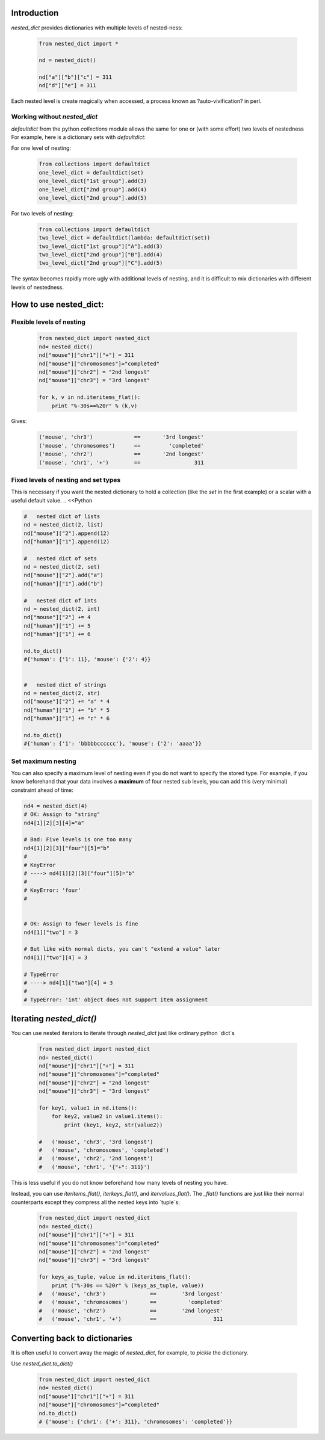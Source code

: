 ##############################################################################
Introduction
##############################################################################
`nested_dict` provides dictionaries with multiple levels of nested-ness:

    .. <<Python

    .. code-block:: Python

        from nested_dict import *

        nd = nested_dict()

        nd["a"]["b"]["c"] = 311
        nd["d"]["e"] = 311

    ..
        Python


Each nested level is create magically when accessed, a process known as ?auto-vivification? in perl.

******************************************************************************
Working without `nested_dict`
******************************************************************************

`defaultdict` from the python `collections` module allows the same for one or (with some effort) two levels of nestedness
For example, here is a dictionary sets with `defaultdict`:

For one level of nesting:

    .. <<Python

    .. code-block:: Python

        from collections import defaultdict
        one_level_dict = defaultdict(set)
        one_level_dict["1st group"].add(3)
        one_level_dict["2nd group"].add(4)
        one_level_dict["2nd group"].add(5)

    ..
        Python

For two levels of nesting:

    .. <<Python

    .. code-block:: Python

        from collections import defaultdict
        two_level_dict = defaultdict(lambda: defaultdict(set))
        two_level_dict["1st group"]["A"].add(3)
        two_level_dict["2nd group"]["B"].add(4)
        two_level_dict["2nd group"]["C"].add(5)

    ..
        Python


The syntax becomes rapidly more ugly with additional levels of nesting, and it is difficult to mix dictionaries with different levels of nestedness.

##############################################################################
How to use nested_dict:
##############################################################################

******************************************************************************
Flexible levels of nesting
******************************************************************************

  .. <<Python

  .. code-block:: Python

    from nested_dict import nested_dict
    nd= nested_dict()
    nd["mouse"]["chr1"]["+"] = 311
    nd["mouse"]["chromosomes"]="completed"
    nd["mouse"]["chr2"] = "2nd longest"
    nd["mouse"]["chr3"] = "3rd longest"

    for k, v in nd.iteritems_flat():
        print "%-30s==%20r" % (k,v)

  ..
      Python


Gives:

    .. <<Python

    .. code-block:: Python

        ('mouse', 'chr3')             ==       '3rd longest'
        ('mouse', 'chromosomes')      ==         'completed'
        ('mouse', 'chr2')             ==       '2nd longest'
        ('mouse', 'chr1', '+')        ==                 311

    ..
        Python


******************************************************************************
Fixed levels of nesting and set types
******************************************************************************

This is necessary if you want the nested dictionary to hold a collection (like the `set` in the first example) or a scalar with a useful default value.
.. <<Python

.. code-block:: Python

        #   nested dict of lists
        nd = nested_dict(2, list)
        nd["mouse"]["2"].append(12)
        nd["human"]["1"].append(12)

        #   nested dict of sets
        nd = nested_dict(2, set)
        nd["mouse"]["2"].add("a")
        nd["human"]["1"].add("b")

        #   nested dict of ints
        nd = nested_dict(2, int)
        nd["mouse"]["2"] += 4
        nd["human"]["1"] += 5
        nd["human"]["1"] += 6

        nd.to_dict()
        #{'human': {'1': 11}, 'mouse': {'2': 4}}


        #   nested dict of strings
        nd = nested_dict(2, str)
        nd["mouse"]["2"] += "a" * 4
        nd["human"]["1"] += "b" * 5
        nd["human"]["1"] += "c" * 6

        nd.to_dict()
        #{'human': {'1': 'bbbbbcccccc'}, 'mouse': {'2': 'aaaa'}}

..
    Python



******************************************************************************
Set maximum nesting
******************************************************************************
You can also specify a maximum level of nesting even if you do not want to specify the stored type.
For example, if you know beforehand that your data involves a **maximum** of four nested sub levels, you can add this (very minimal) constraint ahead of time:

.. <<Python

.. code-block:: Python

    nd4 = nested_dict(4)
    # OK: Assign to "string"
    nd4[1][2][3][4]="a"

    # Bad: Five levels is one too many
    nd4[1][2][3]["four"][5]="b"
    #
    # KeyError
    # ----> nd4[1][2][3]["four"][5]="b"
    #
    # KeyError: 'four'
    #


    # OK: Assign to fewer levels is fine
    nd4[1]["two"] = 3

    # But like with normal dicts, you can't "extend a value" later
    nd4[1]["two"][4] = 3

    # TypeError
    # ----> nd4[1]["two"][4] = 3
    #
    # TypeError: 'int' object does not support item assignment

..
    Python


##############################################################################
Iterating `nested_dict()`
##############################################################################


You can use nested iterators to iterate through `nested_dict` just like ordinary python `dict`s

    .. <<Python

    .. code-block:: Python

        from nested_dict import nested_dict
        nd= nested_dict()
        nd["mouse"]["chr1"]["+"] = 311
        nd["mouse"]["chromosomes"]="completed"
        nd["mouse"]["chr2"] = "2nd longest"
        nd["mouse"]["chr3"] = "3rd longest"

        for key1, value1 in nd.items():
            for key2, value2 in value1.items():
                print (key1, key2, str(value2))

        #   ('mouse', 'chr3', '3rd longest')
        #   ('mouse', 'chromosomes', 'completed')
        #   ('mouse', 'chr2', '2nd longest')
        #   ('mouse', 'chr1', '{"+": 311}')

    ..
        Python


This is less useful if you do not know beforehand how many levels of nesting you have.

Instead, you can use `iteritems_flat()`, `iterkeys_flat()`, and `itervalues_flat()`. The `_flat()` functions
are just like their normal counterparts except they compress all the nested keys into `tuple`s:


    .. <<Python

    .. code-block:: Python

        from nested_dict import nested_dict
        nd= nested_dict()
        nd["mouse"]["chr1"]["+"] = 311
        nd["mouse"]["chromosomes"]="completed"
        nd["mouse"]["chr2"] = "2nd longest"
        nd["mouse"]["chr3"] = "3rd longest"

        for keys_as_tuple, value in nd.iteritems_flat():
            print ("%-30s == %20r" % (keys_as_tuple, value))
        #   ('mouse', 'chr3')              ==        '3rd longest'
        #   ('mouse', 'chromosomes')       ==          'completed'
        #   ('mouse', 'chr2')              ==        '2nd longest'
        #   ('mouse', 'chr1', '+')         ==                  311

    ..
        Python


##############################################################################
Converting back to dictionaries
##############################################################################


It is often useful to convert away the magic of `nested_dict`, for example, to `pickle` the dictionary.

Use `nested_dict.to_dict()`


    .. <<Python

    .. code-block:: Python

        from nested_dict import nested_dict
        nd= nested_dict()
        nd["mouse"]["chr1"]["+"] = 311
        nd["mouse"]["chromosomes"]="completed"
        nd.to_dict()
        # {'mouse': {'chr1': {'+': 311}, 'chromosomes': 'completed'}}

    ..
        Python


